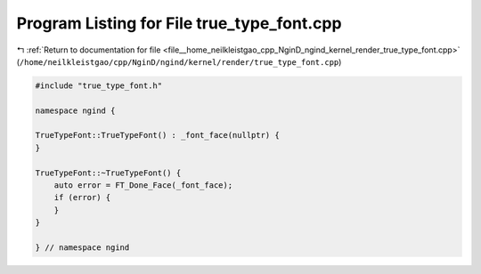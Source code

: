 
.. _program_listing_file__home_neilkleistgao_cpp_NginD_ngind_kernel_render_true_type_font.cpp:

Program Listing for File true_type_font.cpp
===========================================

|exhale_lsh| :ref:`Return to documentation for file <file__home_neilkleistgao_cpp_NginD_ngind_kernel_render_true_type_font.cpp>` (``/home/neilkleistgao/cpp/NginD/ngind/kernel/render/true_type_font.cpp``)

.. |exhale_lsh| unicode:: U+021B0 .. UPWARDS ARROW WITH TIP LEFTWARDS

.. code-block:: cpp

   
   
   #include "true_type_font.h"
   
   namespace ngind {
   
   TrueTypeFont::TrueTypeFont() : _font_face(nullptr) {
   }
   
   TrueTypeFont::~TrueTypeFont() {
       auto error = FT_Done_Face(_font_face);
       if (error) {
       }
   }
   
   } // namespace ngind
